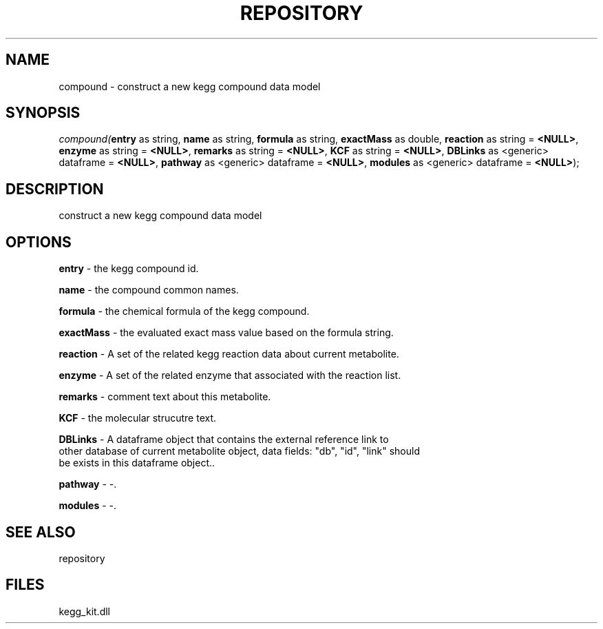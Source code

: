 .\" man page create by R# package system.
.TH REPOSITORY 1 2000-Jan "compound" "compound"
.SH NAME
compound \- construct a new kegg compound data model
.SH SYNOPSIS
\fIcompound(\fBentry\fR as string, 
\fBname\fR as string, 
\fBformula\fR as string, 
\fBexactMass\fR as double, 
\fBreaction\fR as string = \fB<NULL>\fR, 
\fBenzyme\fR as string = \fB<NULL>\fR, 
\fBremarks\fR as string = \fB<NULL>\fR, 
\fBKCF\fR as string = \fB<NULL>\fR, 
\fBDBLinks\fR as <generic> dataframe = \fB<NULL>\fR, 
\fBpathway\fR as <generic> dataframe = \fB<NULL>\fR, 
\fBmodules\fR as <generic> dataframe = \fB<NULL>\fR);\fR
.SH DESCRIPTION
.PP
construct a new kegg compound data model
.PP
.SH OPTIONS
.PP
\fBentry\fB \fR\- the kegg compound id. 
.PP
.PP
\fBname\fB \fR\- the compound common names. 
.PP
.PP
\fBformula\fB \fR\- the chemical formula of the kegg compound. 
.PP
.PP
\fBexactMass\fB \fR\- the evaluated exact mass value based on the formula string. 
.PP
.PP
\fBreaction\fB \fR\- A set of the related kegg reaction data about current metabolite. 
.PP
.PP
\fBenzyme\fB \fR\- A set of the related enzyme that associated with the reaction list. 
.PP
.PP
\fBremarks\fB \fR\- comment text about this metabolite. 
.PP
.PP
\fBKCF\fB \fR\- the molecular strucutre text. 
.PP
.PP
\fBDBLinks\fB \fR\- A dataframe object that contains the external reference link to 
 other database of current metabolite object, data fields: "db", "id", "link" should 
 be exists in this dataframe object.. 
.PP
.PP
\fBpathway\fB \fR\- -. 
.PP
.PP
\fBmodules\fB \fR\- -. 
.PP
.SH SEE ALSO
repository
.SH FILES
.PP
kegg_kit.dll
.PP
